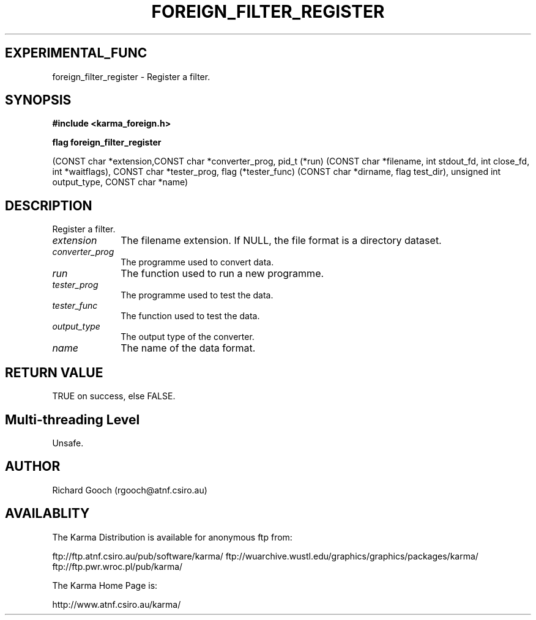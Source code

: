 .TH FOREIGN_FILTER_REGISTER 3 "24 Dec 2005" "Karma Distribution"
.SH EXPERIMENTAL_FUNC
foreign_filter_register \- Register a filter.
.SH SYNOPSIS
.B #include <karma_foreign.h>
.sp
.B flag foreign_filter_register
.sp
(CONST char *extension,CONST char *converter_prog,
pid_t (*run) (CONST char *filename,
int stdout_fd, int close_fd,
int *waitflags),
CONST char *tester_prog,
flag (*tester_func) (CONST char *dirname,
flag test_dir),
unsigned int output_type, CONST char *name)
.SH DESCRIPTION
Register a filter.
.IP \fIextension\fP 1i
The filename extension. If NULL, the file format is a directory
dataset.
.IP \fIconverter_prog\fP 1i
The programme used to convert data.
.IP \fIrun\fP 1i
The function used to run a new programme.
.IP \fItester_prog\fP 1i
The programme used to test the data.
.IP \fItester_func\fP 1i
The function used to test the data.
.IP \fIoutput_type\fP 1i
The output type of the converter.
.IP \fIname\fP 1i
The name of the data format.
.SH RETURN VALUE
TRUE on success, else FALSE.
.SH Multi-threading Level
Unsafe.
.SH AUTHOR
Richard Gooch (rgooch@atnf.csiro.au)
.SH AVAILABLITY
The Karma Distribution is available for anonymous ftp from:

ftp://ftp.atnf.csiro.au/pub/software/karma/
ftp://wuarchive.wustl.edu/graphics/graphics/packages/karma/
ftp://ftp.pwr.wroc.pl/pub/karma/

The Karma Home Page is:

http://www.atnf.csiro.au/karma/
